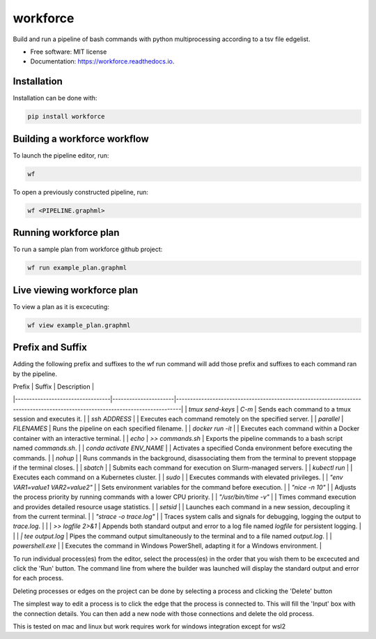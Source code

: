 =========
workforce
=========


.. image:: https://img.shields.io/pypi/v/workforce.svg
        :target: https://pypi.python.org/pypi/workforce

.. image:: https://img.shields.io/travis/theoportlock/workforce.svg
        :target: https://travis-ci.com/theoportlock/workforce

.. image:: https://readthedocs.org/projects/workforce/badge/?version=latest
        :target: https://workforce.readthedocs.io/en/latest/?badge=latest
        :alt: Documentation Status


Build and run a pipeline of bash commands with python multiprocessing according to a tsv file edgelist.

* Free software: MIT license
* Documentation: https://workforce.readthedocs.io.


Installation
------------
Installation can be done with:

.. code-block:: bash

   pip install workforce

Building a workforce workflow
-----------------------------
To launch the pipeline editor, run:

.. code-block:: bash

   wf

To open a previously constructed pipeline, run:

.. code-block:: bash

   wf <PIPELINE.graphml>

Running workforce plan
----------------------
To run a sample plan from workforce github project:

.. code-block:: bash

   wf run example_plan.graphml

Live viewing workforce plan
---------------------------
To view a plan as it is excecuting:

.. code-block:: bash

   wf view example_plan.graphml

Prefix and Suffix
-----------------
Adding the following prefix and suffixes to the wf run command will add those prefix and suffixes to each command ran by the pipeline.


| Prefix                           | Suffix               | Description                                                                                                                  |
|----------------------------------|----------------------|------------------------------------------------------------------------------------------------------------------------------|
| `tmux send-keys`                 | `C-m`                | Sends each command to a tmux session and executes it.                                                                       |
| `ssh ADDRESS`                    |                      | Executes each command remotely on the specified server.                                                                     |
| `parallel`                       | `FILENAMES`          | Runs the pipeline on each specified filename.                                                                               |
| `docker run -it`                 |                      | Executes each command within a Docker container with an interactive terminal.                                               |
| `echo`                           | `>> commands.sh`     | Exports the pipeline commands to a bash script named `commands.sh`.                                                         |
| `conda activate ENV_NAME`        |                      | Activates a specified Conda environment before executing the commands.                                                      |
| `nohup`                          |                      | Runs commands in the background, disassociating them from the terminal to prevent stoppage if the terminal closes.            |
| `sbatch`                         |                      | Submits each command for execution on Slurm-managed servers.                                                                |
| `kubectl run`                    |                      | Executes each command on a Kubernetes cluster.                                                                              |
| `sudo`                           |                      | Executes commands with elevated privileges.                                                                                 |
| `"env VAR1=value1 VAR2=value2"`   |                      | Sets environment variables for the command before execution.                                                                |
| `"nice -n 10"`                   |                      | Adjusts the process priority by running commands with a lower CPU priority.                                                 |
| `"/usr/bin/time -v"`             |                      | Times command execution and provides detailed resource usage statistics.                                                    |
| `setsid`                         |                      | Launches each command in a new session, decoupling it from the current terminal.                                            |
| `"strace -o trace.log"`          |                      | Traces system calls and signals for debugging, logging the output to `trace.log`.                                           |
|                                  | `>> logfile 2>&1`     | Appends both standard output and error to a log file named `logfile` for persistent logging.                                |
|                                  | `| tee output.log`   | Pipes the command output simultaneously to the terminal and to a file named `output.log`.                                   |
| `powershell.exe`                 |                      | Executes the command in Windows PowerShell, adapting it for a Windows environment.                                          |


To run individual process(es) from the editor, select the process(es) in the order that you wish them to be excecuted and click the 'Run' button. The command line from where the builder was launched will display the standard output and error for each process.

Deleting processes or edges on the project can be done by selecting a process and clicking the 'Delete' button

The simplest way to edit a process is to click the edge that the process is connected to. This will fill the 'Input' box with the connection details. You can then add a new node with those connections and delete the old process.

This is tested on mac and linux but work requires work for windows integration except for wsl2
